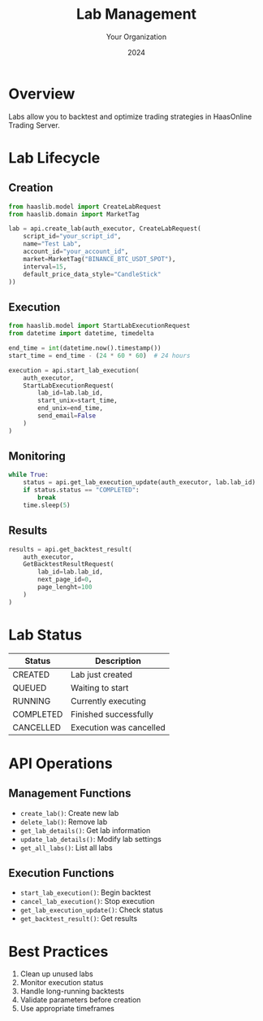 #+TITLE: Lab Management
#+AUTHOR: Your Organization
#+DATE: 2024

* Overview

Labs allow you to backtest and optimize trading strategies in HaasOnline Trading Server.

* Lab Lifecycle

** Creation
#+begin_src python
from haaslib.model import CreateLabRequest
from haaslib.domain import MarketTag

lab = api.create_lab(auth_executor, CreateLabRequest(
    script_id="your_script_id",
    name="Test Lab",
    account_id="your_account_id",
    market=MarketTag("BINANCE_BTC_USDT_SPOT"),
    interval=15,
    default_price_data_style="CandleStick"
))
#+end_src

** Execution
#+begin_src python
from haaslib.model import StartLabExecutionRequest
from datetime import datetime, timedelta

end_time = int(datetime.now().timestamp())
start_time = end_time - (24 * 60 * 60)  # 24 hours

execution = api.start_lab_execution(
    auth_executor,
    StartLabExecutionRequest(
        lab_id=lab.lab_id,
        start_unix=start_time,
        end_unix=end_time,
        send_email=False
    )
)
#+end_src

** Monitoring
#+begin_src python
while True:
    status = api.get_lab_execution_update(auth_executor, lab.lab_id)
    if status.status == "COMPLETED":
        break
    time.sleep(5)
#+end_src

** Results
#+begin_src python
results = api.get_backtest_result(
    auth_executor,
    GetBacktestResultRequest(
        lab_id=lab.lab_id,
        next_page_id=0,
        page_lenght=100
    )
)
#+end_src

* Lab Status

| Status    | Description                     |
|-----------+---------------------------------|
| CREATED   | Lab just created               |
| QUEUED    | Waiting to start               |
| RUNNING   | Currently executing            |
| COMPLETED | Finished successfully          |
| CANCELLED | Execution was cancelled        |

* API Operations

** Management Functions
- =create_lab()=: Create new lab
- =delete_lab()=: Remove lab
- =get_lab_details()=: Get lab information
- =update_lab_details()=: Modify lab settings
- =get_all_labs()=: List all labs

** Execution Functions
- =start_lab_execution()=: Begin backtest
- =cancel_lab_execution()=: Stop execution
- =get_lab_execution_update()=: Check status
- =get_backtest_result()=: Get results

* Best Practices

1. Clean up unused labs
2. Monitor execution status
3. Handle long-running backtests
4. Validate parameters before creation
5. Use appropriate timeframes 